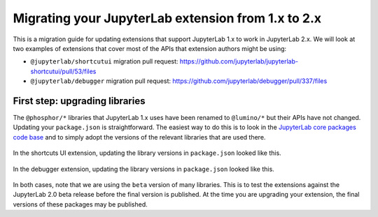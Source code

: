 .. _extension_migration:

Migrating your JupyterLab extension from 1.x to 2.x
----------------------------------------------------

This is a migration guide for updating extensions that support JupyterLab 1.x
to work in JupyterLab 2.x. We will look at two examples of extensions that
cover most of the APIs that extension authors might be using:

- ``@jupyterlab/shortcutui`` migration pull request:
  https://github.com/jupyterlab/jupyterlab-shortcutui/pull/53/files

- ``@jupyterlab/debugger`` migration pull request:
  https://github.com/jupyterlab/debugger/pull/337/files

First step: upgrading libraries
~~~~~~~~~~~~~~~~~~~~~~~~~~~~~~~

The ``@phosphor/*`` libraries that JupyterLab 1.x uses have been renamed to
``@lumino/*`` but their APIs have not changed. Updating your ``package.json``
is straightforward. The easiest way to do this is to look in the
`JupyterLab core packages code base <https://github.com/jupyterlab/jupyterlab/tree/master/packages>`__
and to simply adopt the versions of the relevant libraries that are used
there.

.. figure:: extension_migration_dependencies_shortcuts.png
   :align: center
   :class: jp-screenshot
   :alt: Updating the shortcuts UI extensions's package.json

   In the shortcuts UI extension, updating the library versions in
   ``package.json`` looked like this.

.. figure:: extension_migration_dependencies_debugger.png
   :align: center
   :class: jp-screenshot
   :alt: Updating the debugger extensions's package.json

   In the debugger extension, updating the library versions in ``package.json``
   looked like this.

In both cases, note that we are using the ``beta`` version of many libraries.
This is to test the extensions against the JupyterLab 2.0 beta release before
the final version is published. At the time you are upgrading your extension,
the final versions of these packages may be published.
